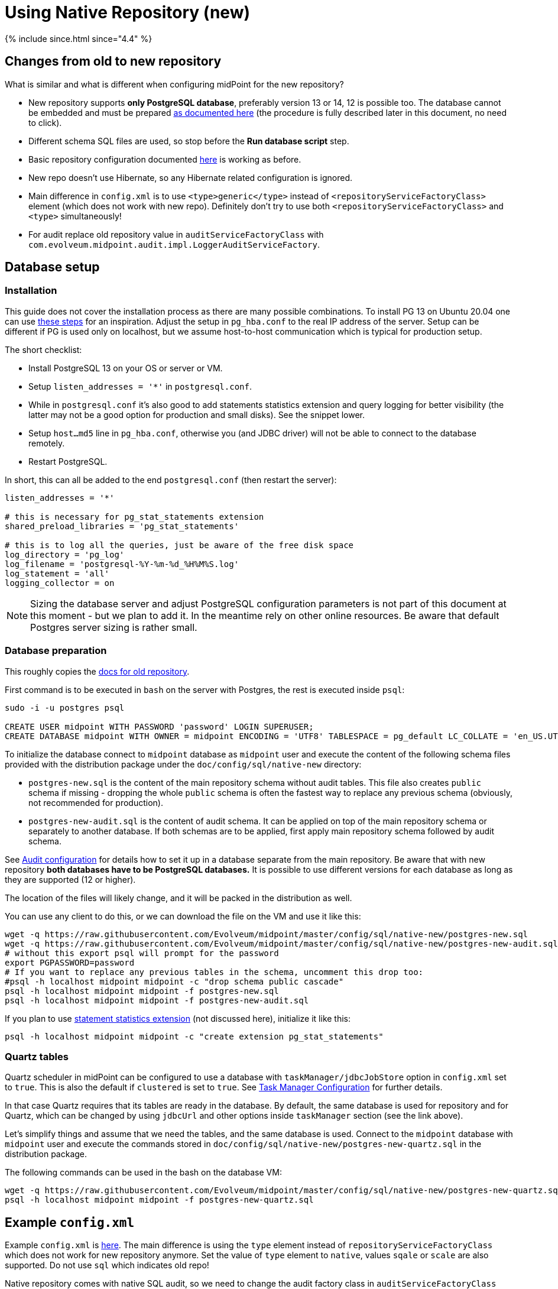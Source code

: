 = Using Native Repository (new)
:page-toc: top

++++
{% include since.html since="4.4" %}
++++

== Changes from old to new repository

What is similar and what is different when configuring midPoint for the new repository?

* New repository supports *only PostgreSQL database*, preferably version 13 or 14, 12 is possible too.
The database cannot be embedded and must be prepared
link:/midpoint/reference/repository/db/postgresq[as documented here] (the procedure is fully
described later in this document, no need to click).
* Different schema SQL files are used, so stop before the *Run database script* step.
* Basic repository configuration documented link:/midpoint/reference/repository/configuration[here]
is working as before.
* New repo doesn't use Hibernate, so any Hibernate related configuration is ignored.
* Main difference in `config.xml` is to use `<type>generic</type>` instead of
`<repositoryServiceFactoryClass>` element (which does not work with new repo).
Definitely don't try to use both `<repositoryServiceFactoryClass>` and `<type>` simultaneously!
* For audit replace old repository value in `auditServiceFactoryClass`
with `com.evolveum.midpoint.audit.impl.LoggerAuditServiceFactory`.

== Database setup

=== Installation

This guide does not cover the installation process as there are many possible combinations.
To install PG 13 on Ubuntu 20.04 one can use https://gist.github.com/luizomf/1a7994cf4263e10dce416a75b9180f01[these steps] for an inspiration.
Adjust the setup in `pg_hba.conf` to the real IP address of the server.
Setup can be different if PG is used only on localhost, but we assume host-to-host communication
which is typical for production setup.

The short checklist:

* Install PostgreSQL 13 on your OS or server or VM.
* Setup `listen_addresses = '*'` in `postgresql.conf`.
* While in `postgresql.conf` it's also good to add statements statistics extension and query logging
for better visibility (the latter may not be a good option for production and small disks).
See the snippet lower.
* Setup `host...md5` line in `pg_hba.conf`, otherwise you (and JDBC driver) will not be able to
connect to the database remotely.
* Restart PostgreSQL.

In short, this can all be added to the end `postgresql.conf` (then restart the server):

----
listen_addresses = '*'

# this is necessary for pg_stat_statements extension
shared_preload_libraries = 'pg_stat_statements'

# this is to log all the queries, just be aware of the free disk space
log_directory = 'pg_log'
log_filename = 'postgresql-%Y-%m-%d_%H%M%S.log'
log_statement = 'all'
logging_collector = on
----

[NOTE]
Sizing the database server and adjust PostgreSQL configuration parameters is not part
of this document at this moment - but we plan to add it.
In the meantime rely on other online resources.
Be aware that default Postgres server sizing is rather small.

=== Database preparation

This roughly copies the link:/midpoint/reference/repository/db/postgresq[docs for old repository].

First command is to be executed in `bash` on the server with Postgres, the rest is executed inside `psql`:

----
sudo -i -u postgres psql

CREATE USER midpoint WITH PASSWORD 'password' LOGIN SUPERUSER;
CREATE DATABASE midpoint WITH OWNER = midpoint ENCODING = 'UTF8' TABLESPACE = pg_default LC_COLLATE = 'en_US.UTF-8' LC_CTYPE = 'en_US.UTF-8' CONNECTION LIMIT = -1;
----

To initialize the database connect to `midpoint` database as `midpoint` user and execute
the content of the following schema files provided with the distribution package
under the `doc/config/sql/native-new` directory:

* `postgres-new.sql` is the content of the main repository schema without audit tables.
This file also creates `public` schema if missing - dropping the whole `public` schema is often
the fastest way to replace any previous schema (obviously, not recommended for production).
* `postgres-new-audit.sql` is the content of audit schema.
It can be applied on top of the main repository schema or separately to another database.
If both schemas are to be applied, first apply main repository schema followed by audit schema.

See link:/midpoint/reference/security/audit/configuration/[Audit configuration] for details how
to set it up in a database separate from the main repository.
Be aware that with new repository *both databases have to be PostgreSQL databases.*
It is possible to use different versions for each database as long as they are supported (12 or higher).

The location of the files will likely change, and it will be packed in the distribution as well.

You can use any client to do this, or we can download the file on the VM and use it like this:

----
wget -q https://raw.githubusercontent.com/Evolveum/midpoint/master/config/sql/native-new/postgres-new.sql
wget -q https://raw.githubusercontent.com/Evolveum/midpoint/master/config/sql/native-new/postgres-new-audit.sql
# without this export psql will prompt for the password
export PGPASSWORD=password
# If you want to replace any previous tables in the schema, uncomment this drop too:
#psql -h localhost midpoint midpoint -c "drop schema public cascade"
psql -h localhost midpoint midpoint -f postgres-new.sql
psql -h localhost midpoint midpoint -f postgres-new-audit.sql
----

If you plan to use https://www.postgresql.org/docs/13/pgstatstatements.html[statement statistics extension]
(not discussed here), initialize it like this:

----
psql -h localhost midpoint midpoint -c "create extension pg_stat_statements"
----

=== Quartz tables

Quartz scheduler in midPoint can be configured to use a database with `taskManager/jdbcJobStore`
option in `config.xml` set to `true`.
This is also the default if `clustered` is set to `true`.
See link:/midpoint/reference/tasks/task-manager/configuration/[Task Manager Configuration]
for further details.

In that case Quartz requires that its tables are ready in the database.
By default, the same database is used for repository and for Quartz, which can be changed by
using `jdbcUrl` and other options inside `taskManager` section (see the link above).

Let's simplify things and assume that we need the tables, and the same database is used.
Connect to the `midpoint` database with `midpoint` user and execute the commands stored in
`doc/config/sql/native-new/postgres-new-quartz.sql` in the distribution package.

The following commands can be used in the bash on the database VM:

----
wget -q https://raw.githubusercontent.com/Evolveum/midpoint/master/config/sql/native-new/postgres-new-quartz.sql
psql -h localhost midpoint midpoint -f postgres-new-quartz.sql
----

== Example `config.xml`

Example `config.xml` is https://github.com/virgo47/midpoint-vagrantboxes/blob/master/vagrant-midpoint-db-pg-new-repo/config.xml[here].
The main difference is using the `type` element instead of `repositoryServiceFactoryClass` which does not work for new repository anymore.
Set the value of `type` element to `native`, values `sqale` or `scale` are also supported.
Do not use `sql` which indicates old repo!

Native repository comes with native SQL audit, so we need to change the audit factory class in
`auditServiceFactoryClass` element from old repository value containing
`...SqlAuditServiceFactory` to `com.evolveum.midpoint.audit.impl.LoggerAuditServiceFactory`.

With this `config.xml` you can start midPoint as usual.

== Versioning and upgrading

Long story short, just run the provided `postgres-new-upgrade.sql` anytime, it should be safe.
It always runs only the missing parts of the upgrade process.

// TODO details

== See also

* link:/midpoint/reference/repository/repository-database-support/[Repository Database Support]
descusses old and new repository and our support strategy.
* TODO: Migration guide
* link:/midpoint/reference/repository/db/postgresq[PostgreSQL - old repo], see parts about
separate audit and Performance tuning.
// TODO and migrate them here
* link:/midpoint/reference/repository/configuration[Repository Configuration]
* link:/midpoint/reference/tasks/task-manager/configuration/[Task Manager Configuration]